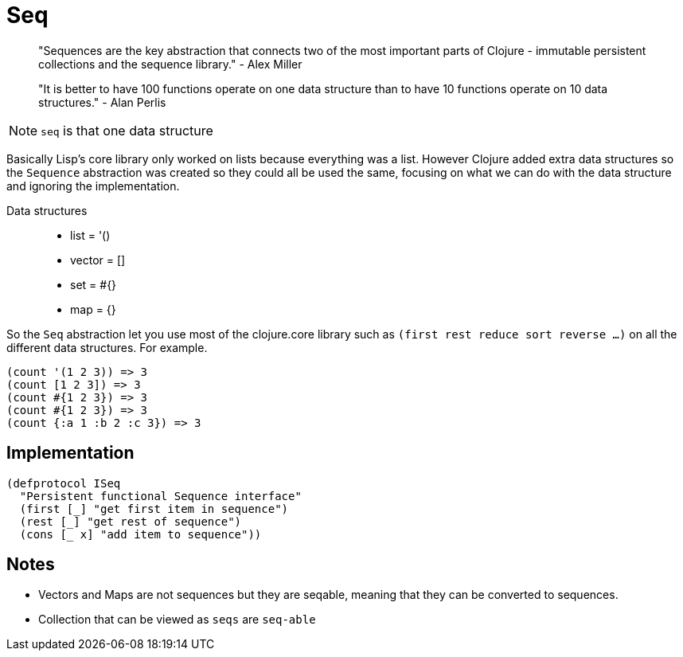 = Seq

> "Sequences are the key abstraction that connects two of the most important parts of Clojure - immutable persistent collections and the sequence library." - Alex Miller

> "It is better to have 100 functions operate on one data structure than to have 10 functions operate on 10 data structures." - Alan Perlis

NOTE: `seq` is that one data structure

Basically Lisp's core library only worked on lists because everything was a list. 
However Clojure added extra data structures so the `Sequence` abstraction was created so they could all be used the same, focusing on what we can do with the data structure and ignoring the implementation.

Data structures::
* list = '()
* vector = []
* set = #{}
* map = {}

So the `Seq` abstraction let you use most of the clojure.core library such as `(first rest reduce sort reverse ...)` on all the different data structures. For example.

[source, clojure]
----
(count '(1 2 3)) => 3
(count [1 2 3]) => 3
(count #{1 2 3}) => 3
(count #{1 2 3}) => 3
(count {:a 1 :b 2 :c 3}) => 3
----

== Implementation

[source, clojure]
----
(defprotocol ISeq
  "Persistent functional Sequence interface"
  (first [_] "get first item in sequence")
  (rest [_] "get rest of sequence")
  (cons [_ x] "add item to sequence")) 
----

== Notes

* Vectors and Maps are not sequences but they are seqable, meaning that they can be converted to sequences.
* Collection that can be viewed as `seqs` are `seq-able` 